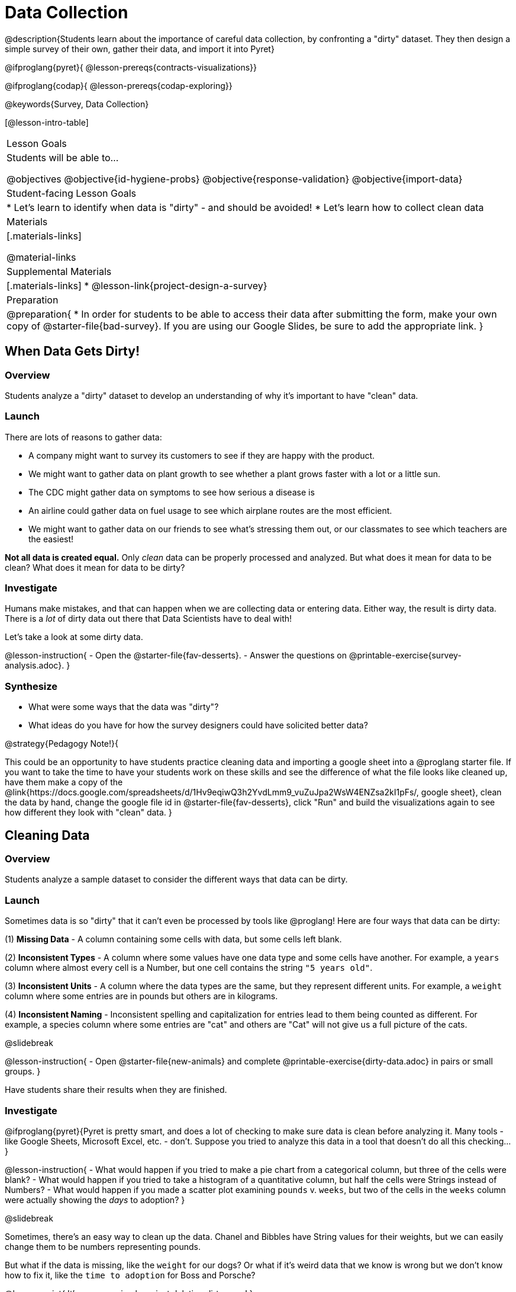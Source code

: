= Data Collection

++++
<style>
#body img { border: solid 1px; box-shadow: 1px 1px 1px 0px gray; }
</style>
++++

@description{Students learn about the importance of careful data collection, by confronting a "dirty" dataset. They then design a simple survey of their own, gather their data, and import it into Pyret}

@ifproglang{pyret}{
@lesson-prereqs{contracts-visualizations}}

@ifproglang{codap}{
@lesson-prereqs{codap-exploring}}

@keywords{Survey, Data Collection}

[@lesson-intro-table]
|===
| Lesson Goals
| Students will be able to...

@objectives
@objective{id-hygiene-probs}
@objective{response-validation}
@objective{import-data}

| Student-facing Lesson Goals
|

* Let's learn to identify when data is "dirty" - and should be avoided!
* Let's learn how to collect clean data

| Materials
|[.materials-links]

@material-links

| Supplemental Materials
|[.materials-links]
* @lesson-link{project-design-a-survey}

| Preparation
| 
@preparation{
* In order for students to be able to access their data after submitting the form, make your own copy of @starter-file{bad-survey}. If you are using our Google Slides, be sure to add the appropriate link. 
}

|===

== When Data Gets Dirty!

=== Overview
Students analyze a "dirty" dataset to develop an understanding of why it's important to have "clean" data.

=== Launch
There are lots of reasons to gather data:

* A company might want to survey its customers to see if they are happy with the product.
* We might want to gather data on plant growth to see whether a plant grows faster with a lot or a little sun.
* The CDC might gather data on symptoms to see how serious a disease is
* An airline could gather data on fuel usage to see which airplane routes are the most efficient.
* We might want to gather data on our friends to see what's stressing them out, or our classmates to see which teachers are the easiest!

*Not all data is created equal.* Only _clean_ data can be properly processed and analyzed. But what does it mean for data to be clean? What does it mean for data to be dirty?

=== Investigate

Humans make mistakes, and that can happen when we are collecting data or entering data. Either way, the result is dirty data. There is a _lot_ of dirty data out there that Data Scientists have to deal with!

Let's take a look at some dirty data.

@lesson-instruction{
- Open the @starter-file{fav-desserts}.
- Answer the questions on @printable-exercise{survey-analysis.adoc}.
}

=== Synthesize

* What were some ways that the data was "dirty"?
* What ideas do you have for how the survey designers could have solicited better data?

@strategy{Pedagogy Note!}{


This could be an opportunity to have students practice cleaning data and importing a google sheet into a @proglang starter file. If you want to take the time to have your students work on these skills and see the difference of what the file looks like cleaned up, have them make a copy of the @link{https://docs.google.com/spreadsheets/d/1Hv9eqiwQ3h2YvdLmm9_vuZuJpa2WsW4ENZsa2kI1pFs/, google sheet}, clean the data by hand, change the google file id in @starter-file{fav-desserts}, click "Run" and build the visualizations again to see how different they look with "clean" data.
}

== Cleaning Data

=== Overview
Students analyze a sample dataset to consider the different ways that data can be dirty.


=== Launch
Sometimes data is so "dirty" that it can't even be processed by tools like @proglang! Here are four ways that data can be dirty:

(1) *Missing Data* - A column containing some cells with data, but some cells left blank.

(2) *Inconsistent Types* - A column where some values have one data type and some cells have another. For example, a `years` column where almost every cell is a Number, but one cell contains the string `"5 years old"`.

(3) *Inconsistent Units* - A column where the data types are the same, but they represent different units. For example, a `weight` column where some entries are in pounds but others are in kilograms.

(4) *Inconsistent Naming* - Inconsistent spelling and capitalization for entries lead to them being counted as different. For example, a species column where some entries are "cat" and others are "Cat" will not give us a full picture of the cats.

@slidebreak

@lesson-instruction{
- Open @starter-file{new-animals} and complete @printable-exercise{dirty-data.adoc} in pairs or small groups.
}

Have students share their results when they are finished.

=== Investigate

@ifproglang{pyret}{Pyret is pretty smart, and does a lot of checking to make sure data is clean before analyzing it. Many tools - like Google Sheets, Microsoft Excel, etc. - don't. Suppose you tried to analyze this data in a tool that doesn't do all this checking...}

@lesson-instruction{
- What would happen if you tried to make a pie chart from a categorical column, but three of the cells were blank?
- What would happen if you tried to take a histogram of a quantitative column, but half the cells were Strings instead of Numbers?
- What would happen if you made a scatter plot examining `pounds` v. `weeks`, but two of the cells in the `weeks` column were actually showing the _days_ to adoption?
}

@slidebreak

Sometimes, there's an easy way to clean up the data. Chanel and Bibbles have String values for their weights, but we can easily change them to be numbers representing pounds.

But what if the data is missing, like the `weight` for our dogs? Or what if it's weird data that we know is wrong but we don't know how to fix it, like the `time to adoption` for Boss and Porsche?

@lesson-point{
It's never as simple as just deleting dirty rows!
}

@slidebreak

Suppose we decided to delete all the rows with blank cells, removing Mona, Rover, Susie Q, and Happy. How might that bias our analysis? _Removing all the dogs makes it look like this shelter doesn't have any!_

Suppose we decided to delete all the rows with weird data, having inconsistent types or units we don't recognize? We could delete Boss and Porsche, but how might that bias our analysis? _Removing all the female lizards might affect the kind of food or habitat the shelter needs to buy!_

=== Synthesize

These animal examples were a useful way to illustrate the problem, but dirty data shows up _everywhere_. Imagine a dataset about people in your town, which asks about height, religion, race, address, and job.

1. If unemployed people leave the `job` field blank, why would it be a problem to delete those rows?
2. Suppose the `height` field is full of junk data. Some people leave it blank, some write their height in inches, some write it in centimeters, some write a combination like "5 feet, 9 inches" and others write "I'm taller than my brother." Can we just delete all those rows?
3. Suppose the `race` question had people choose from a list. What might happen to our data if the list left out an option for one group of people?

== Data Hygiene

=== Overview
Students open a google form survey containing "bad" questions. They identify why the questions are problematic, and then create a copy of the survey with their proposed fixes.

=== Launch
The way we ask questions - and check responses - plays a big role in how clean our data is.

It is often said that a person's height is generally the same as their "wingspan" (the length from fingertip to fingertip when their arms are outstretched). Suppose we want to test this for ourselves, by surveying students at a school.

Open @starter-file{bad-survey}, so that students can see it on the projector, TV, or their own screens. This Google form was _intentionally designed to gather bad data!_ Can you see anything wrong with it?

@strategy{Avoid IT Issues!}{


Depending on your school or district, it may be difficult for students to edit or even view the @starter-file{bad-survey}. To prepare for this lesson, *we recommend making a copy of the survey using your school account*, and then sharing _that_ copy with your students.

You can also print out a copy of the survey for students to study on paper. It's not as concrete as having them submit real, ugly data, but it's a way of getting the idea across even if their access to the file is shut down.
}

@teacher{
Be sure to make your own copy of @starter-file{bad-survey} and share a link to it with your students.
}

@slidebreak

@lesson-instruction{
- Open the Height v WingSpan survey.
- Complete @printable-exercise{bad-survey.adoc} in pairs or small groups.
}

@slidebreak

While it's almost impossible to _guarantee_ 100% clean data, most survey tools include advanced options to help Data Scientists get data that is as clean possible. Here's an overview of those tools:

@slidebreak

@indented{
(1) @right{@image{images/required.png}} *Required Questions* - By making a question "required", we can eliminate missing data and blank cells. Which questions on the survey should be required?

@clear
@vspace{5ex}

}

@slidebreak

@indented{
(2) @right{@image{images/format.png}} *Question Format* - When you have a fixed number of categories, a drop-down can ensure that everyone selects one - and only one! - category. Questions 1 and 3 might be a good candidates for drop-downs. Question 3 is especially bad, because it allows respondents to select multiple grades!

@clear
@vspace{5ex}
}

@slidebreak

@indented{
(3) @right{@image{images/description.png}} *Descriptive Instructions* - Sometimes it's helpful to just add instructions! This can remind respondents to use inches instead of centimeters, for example, or give them extra guidance to answer accurately.
@clear

@clear
@vspace{5ex}
}

@slidebreak

@indented{
(4) @right{@image{images/validate.png}} *Adding Validation* - Most survey tools allow you to specify whether some data should be a number or a string, which helps guard against inconsistent types. Often, you can even specify parameters for the data as well, such as "strings that are email addresses", or "numbers between 24 and 96". Questions 2 and 4 would benefit from some validation. @right{@image{images/validation.png}}

@vspace{5ex}
@clear
}

=== Investigate

@lesson-instruction{
@link{https://docs.google.com/forms/d/1gm-3Ts8LTVkrWBZmDneWc36HxkU8tzcmh_yEt7mbWPg/copy, Make a copy of the bad survey}, and work in pairs or small groups to fix it!
}

Have student share back what changes they made, and what they discussed.

=== Synthesize

- Have you ever taken a survey, where the answer you want to give isn't listed?
- Have you ever taken a survey, where you just _know_ the questions are going to result in bad data?
- When someone conducts a survey and provides a dataset from it, is it important for them to share the survey? Why or why not?
- When someone shares a dataset that they've cleaned or modified in some way, is it important for them to share their modifications? Why or why not?

@strategy{Project Option: Designing a Survey}{


In @lesson-link{project-design-a-survey}, students come up with a research question and gather data to answer it. They exchange surveys and try to "hack" each other's study with garbage data. Teachers can have their students import the resulting spreadsheets into @proglang, and analyze the data using the skills and concepts they've already learned.

Finally, this project can also be used to support _original data collection_ for the final research paper.

}

== Additional Exercises

* If you are interested in digging into the idea that there's lots of important data that's not being collected, we recommend reading @link{https://www.NYtimes.com/2017/05/10/opinion/the-census-wont-collect-lgbt-data-thats-a-problem.html, "The Census Won't Collect L.G.B.T. Data. That's a Problem"} with your class.
